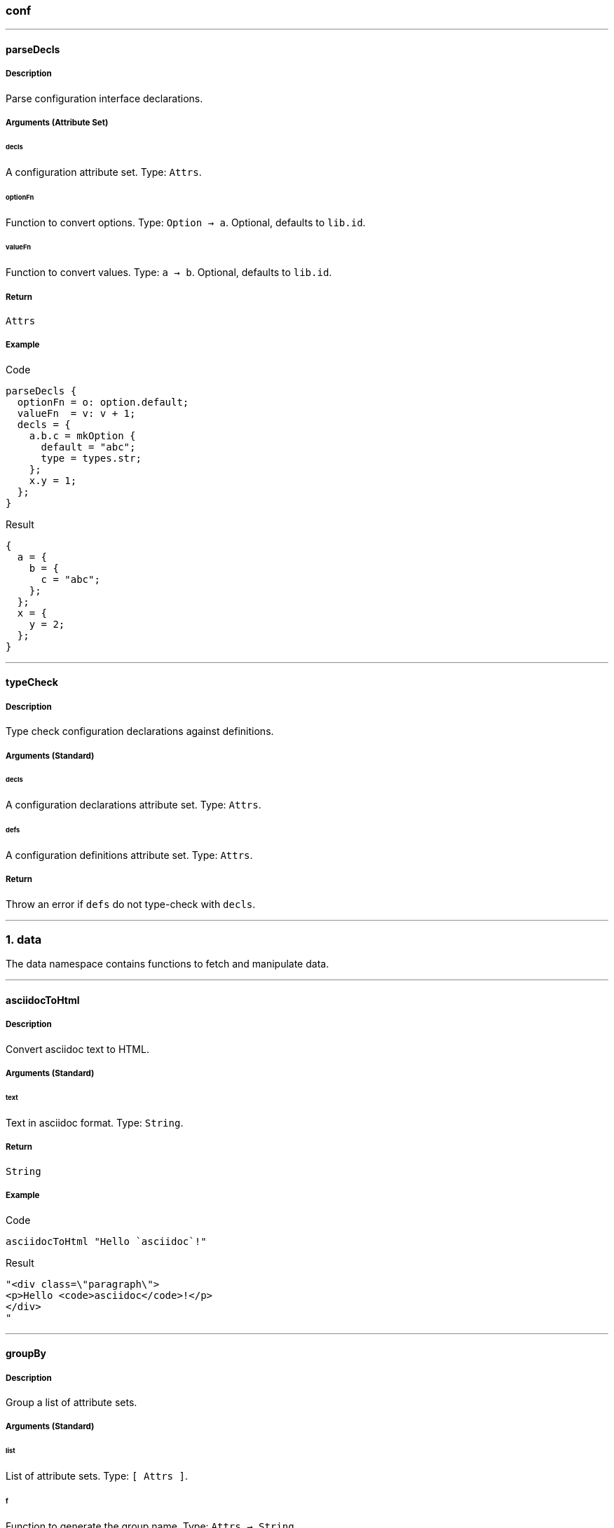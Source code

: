 
////

File automatically generated, do not edit

////


=== conf




:leveloffset: +1

---


:sectnums!:

[[lib.conf.parseDecls]]
=== parseDecls 

==== Description

Parse configuration interface declarations.


==== Arguments (Attribute Set)


===== decls

A configuration attribute set.
Type: `Attrs`. 

===== optionFn

Function to convert options.
Type: `Option -> a`. 
Optional, defaults to `lib.id`.

===== valueFn

Function to convert values.
Type: `a -> b`. 
Optional, defaults to `lib.id`.

==== Return

`Attrs`

==== Example


[source, nix]
.Code
----
parseDecls {
  optionFn = o: option.default;
  valueFn  = v: v + 1;
  decls = {
    a.b.c = mkOption {
      default = "abc";
      type = types.str;
    };
    x.y = 1;
  };
}

----

[source, html]
.Result
----
{
  a = {
    b = {
      c = "abc";
    };
  };
  x = {
    y = 2;
  };
}
----






:sectnums:



---


:sectnums!:

[[lib.conf.typeCheck]]
=== typeCheck 

==== Description

Type check configuration declarations against definitions.


==== Arguments (Standard)


===== decls

A configuration declarations attribute set.
Type: `Attrs`. 

===== defs

A configuration definitions attribute set.
Type: `Attrs`. 

==== Return

Throw an error if `defs` do not type-check with `decls`. 





:sectnums:



---

:leveloffset: -1



=== data

The data namespace contains functions to fetch and manipulate data.



:leveloffset: +1

---


:sectnums!:

[[lib.data.asciidocToHtml]]
=== asciidocToHtml 

==== Description

Convert asciidoc text to HTML.

==== Arguments (Standard)


===== text

Text in asciidoc format.
Type: `String`. 

==== Return

`String`

==== Example


[source, nix]
.Code
----
asciidocToHtml "Hello `asciidoc`!"

----

[source, html]
.Result
----
"<div class=\"paragraph\">
<p>Hello <code>asciidoc</code>!</p>
</div>
"
----






:sectnums:



---


:sectnums!:

[[lib.data.groupBy]]
=== groupBy 

==== Description

Group a list of attribute sets.

==== Arguments (Standard)


===== list

List of attribute sets.
Type: `[ Attrs ]`. 

===== f

Function to generate the group name.
Type: `Attrs -> String`. 

==== Return

A property list of grouped attribute sets

==== Example


[source, nix]
.Code
----
groupBy [
  { type = "fruit"; name = "apple"; }
  { type = "fruit"; name = "pear"; }
  { type = "vegetable"; name = "lettuce"; }
]
(s: s.type)

----

[source, html]
.Result
----
[ {
  fruit = [ {
    name = "apple";
    type = "fruit";
  } {
    name = "pear";
    type = "fruit";
  } ];
} {
  vegetable = [ {
    name = "lettuce";
    type = "vegetable";
  } ];
} ]
----






:sectnums:



---


:sectnums!:

[[lib.data.loadDir]]
=== loadDir 

==== Description

Load a directory containing data that styx can handle.


==== Arguments (Attribute Set)


===== asAttrs

If set to true, the function will return a set instead of a list. The key will be the file basename, and the value the data set.
Type: `Bool`. 
Optional, defaults to `false`.

===== dir

The directory to load data from.
Type: `Path`. 

===== filterDraftsFn

Function to filter the drafts.
Type: `Draft -> Bool`. 
Optional, defaults to `d: !((! renderDrafts) && (attrByPath ["draft"] false d))`.

===== renderDrafts

Whether or not to render the drafts.
Type: `Bool`. 
Optional, defaults to `false`.

===== substitutions

A substitution set to apply to the loaded data.
Type: `Attrs`. 
Optional, defaults to `{ }`.

==== Return

A list of data attribute sets. (Or a set of data set if `asAttrs` is `true`)

==== Example


[source, nix]
.Code
----
data.posts = loadDir {
  dir = ./data/posts;
});

----




[NOTE]
====
Any extra attribute in the argument set will be added to every loaded data attribute set.

====


:sectnums:



---


:sectnums!:

[[lib.data.loadFile]]
=== loadFile 

==== Description

Load a directory containing data that styx can handle.


==== Arguments (Attribute Set)


===== dir

The directory where the file is located.
Type: `Path`. 

===== file

The file to load.
Type: `String`. 

===== substitutions

A substitution set to apply to the loaded file.
Type: `Attrs`. 
Optional, defaults to `{ }`.

==== Return

A data attribute set.

==== Example


[source, nix]
.Code
----
data.about = loadFile {
  dir  = ./data/pages;
  file = "about.md";
});

----






:sectnums:



---


:sectnums!:

[[lib.data.markdownToHtml]]
=== markdownToHtml 

==== Description

Convert markdown text to HTML.

==== Arguments (Standard)


===== text

Text in markdown format
Type: `String`. 

==== Return

`String`

==== Example


[source, nix]
.Code
----
markdownToHtml "Hello `markdown`!"

----

[source, html]
.Result
----
"<p>Hello <code>markdown</code>!</p>
"
----






:sectnums:



---


:sectnums!:

[[lib.data.mkTaxonomyData]]
=== mkTaxonomyData 

==== Description

Generate taxonomy data from a list of data attribute sets.


==== Arguments (Attribute Set)


===== Taxonomies

A list of taxonomies to extract.
Type: `[ String ]`. 

===== data

A list of data attribute sets to extract taxonomy data from.
Type: `[ Data ]`. 

==== Return

A taxonomy attribute set.

==== Example


[source, nix]
.Code
----
mkTaxonomyData {
  data = [
    { tags = [ "foo" "bar" ]; path = "/a.html"; }
    { tags = [ "foo" ];       path = "/b.html"; }
    { category = [ "baz" ];   path = "/c.html"; }
  ];
  taxonomies = [ "tags" "category" ];
}

----

[source, html]
.Result
----
[ {
  category = [ {
    baz = [ {
      category = [ "baz" ];
      path = "/c.html";
    } ];
  } ];
} {
  tags = [ {
    foo = [ {
      path = "/b.html";
      tags = [ "foo" ];
    } {
      path = "/a.html";
      tags = [ "foo" "bar" ];
    } ];
  } {
    bar = [ {
      path = "/a.html";
      tags = [ "foo" "bar" ];
    } ];
  } ];
} ]
----






:sectnums:



---


:sectnums!:

[[lib.data.sortTerms]]
=== sortTerms 

==== Description

Sort taxonomy terms by number of occurences.

==== Arguments (Standard)


===== terms

List of taxonomy terms attribute sets.
Type: `[ Terms ]`. 

==== Return

Sorted list of taxonomy terms attribute sets.

==== Example


[source, nix]
.Code
----
sortTerms [ { bar = [ {} {} ]; } { foo = [ {} {} {} ]; } ]

----

[source, html]
.Result
----
[ {
  foo = [ { } { } { } ];
} {
  bar = [ { } { } ];
} ]
----






:sectnums:



---


:sectnums!:

[[lib.data.valuesNb]]
=== valuesNb 

==== Description

Calculate the number of values in a taxonomy term attribute set.

==== Arguments (Standard)


===== term

Taxonomy terms attribute set.
Type: `Terms`. 

==== Return

`Int`

==== Example


[source, nix]
.Code
----
valuesNb { foo = [ {} {} {} ]; }

----

[source, html]
.Result
----
3
----






:sectnums:



---

:leveloffset: -1



=== generation




:leveloffset: +1

---


:sectnums!:

[[lib.generation.generatePage]]
=== generatePage 

==== Description

Function to generate a page source.

==== Arguments (Standard)


===== page

A page attribute set with at least `layout` and `template` defined.
Type: `Page`. 

==== Return

Page source

==== Example


[source, nix]
.Code
----
generatePage {
  layout = template: "<html><body>${template}</body></html>";
  template = page: ''
    <h1>Styx example page</h1>
    ${page.content}
  '';
  content = "<p>Hello world!</p>";
};

----

[source, html]
.Result
----
"<html><body><h1>Styx example page</h1>
<p>Hello world!</p>
</body></html>"
----






:sectnums:



---


:sectnums!:

[[lib.generation.generateSite]]
=== generateSite 

==== Description

Alias for `mkSite`.






:sectnums:



---


:sectnums!:

[[lib.generation.mkSite]]
=== mkSite 

==== Description

Generate a site, this is the main function of a styx site.

==== Arguments (Attribute Set)


===== files

A list of directory of static files to copy in the generated site.
Type: `[ Path ]`. 
Optional, defaults to `[  ]`.

===== genPageFn

Function to generate a page source from a page attribute set.
Type: `Page -> String`. 
Optional, defaults to `generatePage`.

===== meta

Meta attribute set of the generated site derivation.
Type: `Attrs`. 
Optional, defaults to `{ }`.

===== name

Name of the store artefact generated.
Type: `String`. 
Optional, defaults to `"styx-site"`.

===== pagePathFn

Function to generate a page from a page attribute set.
Type: `Page -> String`. 
Optional, defaults to `page: page.path`.

===== pagesList

A list of pages attributes sets to generate.
Type: `[ Page ]`. 
Optional, defaults to `[  ]`.

===== postGen

A set of command to execute after generating the site.
Type: `String`. 
Optional, defaults to `""`.

===== preGen

A set of command to execute before generating the site.
Type: `String`. 
Optional, defaults to `""`.

===== substitutions

A substitution set to apply to the generated pages and static files.
Type: `Attrs`. 
Optional, defaults to `{ }`.

==== Return

The site derivation.

==== Example


[source, nix]
.Code
----
generateSite { pagesList = [ pages.index ]; }

----






:sectnums:



---


:sectnums!:

[[lib.generation.pagesToList]]
=== pagesToList 

==== Description

Convert a set containing pages to a list of pages.

==== Arguments (Attribute Set)


===== default

Atrribute set of default values to add to every page attribute set, useful to set `layout`.
Type: `Attrs`. 
Optional, defaults to `{ }`.

===== pages

A set of page attribute sets.
Type: `Attrs`. 

==== Return

`[ Page ]`

==== Example


[source, nix]
.Code
----
pageslist = pagestolist {
  inherit pages;
  default.layout = templates.layout;
};

----



---

[source, nix]
.Code
----
pagesToList {
  pages = {
    foo = { path = "/foo.html"; };
    bar = [ { path = "/bar-1.html"; } { path = "/bar-2.html"; } ];
  };
  default = {
    baz = "baz";
  };
}

----

[source, html]
.Result
----
[ {
  baz = "baz";
  path = "/foo.html";
} {
  baz = "baz";
  path = "/bar-1.html";
} {
  baz = "baz";
  path = "/bar-2.html";
} ]
----






:sectnums:



---

:leveloffset: -1



=== pages




:leveloffset: +1

---


:sectnums!:

[[lib.pages.mkMultiTail]]
=== mkMultiTail 

==== Description

Generate a list of multipages subpages tail sets from a list of data set.

==== Arguments (Attribute Set)


===== data

List of data sets.
Type: `[ Data ]`. 

===== pathFn

Function to generate the path of the page.
Type: `(Data -> String)`. 
Optional, defaults to `data: "${pathPrefix}${data.fileData.basename}"`.

===== pathPrefix

String used by `pathFn` to generate the page path.
Type: `String`. 
Optional, defaults to `""`.

==== Return

A list of page sets.

==== Example


[source, nix]
.Code
----
pages.postsMultiTail = mkMultiTail {
  data       = data.posts;
  pathPrefix = "/posts/";
  template   = templates.post.full-multipage;
};

----




[NOTE]
====
Any extra arguments will be forwarded to every generated page set.

====


:sectnums:



---


:sectnums!:

[[lib.pages.mkMultipages]]
=== mkMultipages 

==== Description

Create the list of pages from a multipage data set.

==== Arguments (Attribute Set)


===== basePath

String used by `pathFn` to generate the page path.
Type: `String`. 

===== output

The pages to generate:

* `"all"`: Generate all the pages.
* `"head"`: Generate only the first page.
* `"tail"`: Generate all but the first page.

Type: `"all" | "head" | "tail"`. 
Optional, defaults to `"all"`.

===== pages

List of subpages data.
Type: `[ Attrs ]`. 

===== pathFn

Function to generate the path of the page.
Type: `(Int -> String)`. 
Optional, defaults to `i: if i == 1 then "${basePath}.html" else "${basePath}-${toString i}.html"`.

==== Return

The page(s) according to the `output` argument.

==== Example


[source, nix]
.Code
----
pages.about = mkMultipages ({
  template = templates.page.full;
  basepath = "about";
} // data.about);

----



---

[source, nix]
.Code
----
mkSplit {
  basePath = "/test";
  itemsPerPage = 2;
  data = range 1 4;
}

----

[source, html]
.Result
----
[ {
  index = 1;
  items = [ 1 2 ];
  itemsNb = 2;
  pages = [ {
    index = 1;
    items = [ 1 2 ];
    itemsNb = 2;
    path = "/test.html";
  } {
    index = 2;
    items = [ 3 4 ];
    itemsNb = 2;
    path = "/test-2.html";
  } ];
  path = "/test.html";
} {
  index = 2;
  items = [ 3 4 ];
  itemsNb = 2;
  pages = [ {
    index = 1;
    items = [ 1 2 ];
    itemsNb = 2;
    path = "/test.html";
  } {
    index = 2;
    items = [ 3 4 ];
    itemsNb = 2;
    path = "/test-2.html";
  } ];
  path = "/test-2.html";
} ]
----




[NOTE]
====
Any extra arguments will be forwarded to every generated page set.

====


:sectnums:



---


:sectnums!:

[[lib.pages.mkPageList]]
=== mkPageList 

==== Description

Generate a list of pages from a list of data set, generates only the first page for multipages data set.

==== Arguments (Attribute Set)


===== data

List of data sets.
Type: `[ Data ]`. 

===== multipageTemplate

Template used for multipage data sets.
Type: `Template`. 
Optional, defaults to `null`.

===== pathFn

Function to generate the path of the page.
Type: `(Data -> String)`. 
Optional, defaults to `data: "${pathPrefix}${data.fileData.basename}"`.

===== pathPrefix

String used by `pathFn` to generate the page path.
Type: `String`. 
Optional, defaults to `""`.

==== Return

A list of page sets.

==== Example


[source, nix]
.Code
----
pages.posts = mkPageList {
  data       = data.posts;
  pathPrefix = "/posts/";
  template   = templates.post.full;
  multipageTemplate = templates.post.full-multipage;
};

----




[NOTE]
====
* Any extra arguments will be forwarded to every generated page set.

====


:sectnums:



---


:sectnums!:

[[lib.pages.mkSplit]]
=== mkSplit 

==== Description

Create a list of pages from a list of data. A simpler version of `mkSplitCustom` that should fit most needs.

==== Arguments (Attribute Set)


===== basePath

Arguments to merge with the first splitted page.

* Must define `itemsNb`, the number of data items to pass to the first page.

Type: `Attrs`. 

===== data

List of data sets.
Type: `[ Data ]`. 

===== tail

Arguments to merge with the rest of splitted page.

* Must define `itemsNb`, the number of data items to pass to each page.

Type: `Attrs`. 

==== Return

List of pages. Each page has:

* `items`: List of the page data items.
* `itemsNb`: Number of data items of the page.
* `pages`: List of splitted pages.


==== Example


[source, nix]
.Code
----
pages.archives = mkSplit {
  basePath     = "archives";
  itemsPerPage = 10;
  data         = pages.posts;
  template     = templates.archives;
};

----



---

[source, nix]
.Code
----
mkSplit {
  basePath = "/test";
  itemsPerPage = 2;
  data = range 1 4;
}

----

[source, html]
.Result
----
[ {
  index = 1;
  items = [ 1 2 ];
  itemsNb = 2;
  pages = [ {
    index = 1;
    items = [ 1 2 ];
    itemsNb = 2;
    path = "/test.html";
  } {
    index = 2;
    items = [ 3 4 ];
    itemsNb = 2;
    path = "/test-2.html";
  } ];
  path = "/test.html";
} {
  index = 2;
  items = [ 3 4 ];
  itemsNb = 2;
  pages = [ {
    index = 1;
    items = [ 1 2 ];
    itemsNb = 2;
    path = "/test.html";
  } {
    index = 2;
    items = [ 3 4 ];
    itemsNb = 2;
    path = "/test-2.html";
  } ];
  path = "/test-2.html";
} ]
----






:sectnums:



---


:sectnums!:

[[lib.pages.mkSplitCustom]]
=== mkSplitCustom 

==== Description

Create a list of pages from a list of data.

==== Arguments (Attribute Set)


===== data

List of data sets.
Type: `[ Data ]`. 

===== head

Arguments to merge with the first splitted page.

* Must define `itemsNb`, the number of data items to pass to the first page.
* Must define `path`, the `path` of the page.

Type: `Attrs`. 

===== tail

Arguments to merge with the rest of splitted page.

* Must define `itemsNb`, the number of data items to pass to each page.
* Should define a `basePath` that will be used to generate the pages path.
* Can define a `pathFn` (`Attrs -> Int -> String`) function to generate the `path` of the pages, defaults to `tail: i: "${tail.basePath}-${toString i}.html"`.

Type: `Attrs`. 

==== Return

List of pages. Each page has:

* `items`: List of the page data items.
* `itemsNb`: Number of data items of the page.
* `pages`: List of splitted pages.


==== Example


[source, nix]
.Code
----
pages.archives = mkSplitCustom {
  head = {
    itemsNb  = 3;
    template = templates.archives.head;
    path     = "/archives/index.html";
  };
  tail = {
    itemsNb  = 5;
    template = templates.archives.rest;
    basePath = "/archives/page";
  };
  data = pages.posts;
};

----



---

[source, nix]
.Code
----
mkSplitCustom {
  head = {
    itemsNb = 1;
    path    = "/archives/index.html";
  };
  tail = {
    itemsNb  = 2;
    basePath = "/archives/page";
  };
  data = range 1 4;
}

----

[source, html]
.Result
----
[ {
  index = 1;
  items = [ 1 ];
  itemsNb = 1;
  pages = [ {
    index = 1;
    items = [ 1 ];
    itemsNb = 1;
    path = "/archives/index.html";
  } {
    index = 2;
    items = [ 2 3 ];
    itemsNb = 2;
    path = "/archives/page-2.html";
  } {
    index = 3;
    items = [ 4 ];
    itemsNb = 2;
    path = "/archives/page-3.html";
  } ];
  path = "/archives/index.html";
} {
  index = 2;
  items = [ 2 3 ];
  itemsNb = 2;
  pages = [ {
    index = 1;
    items = [ 1 ];
    itemsNb = 1;
    path = "/archives/index.html";
  } {
    index = 2;
    items = [ 2 3 ];
    itemsNb = 2;
    path = "/archives/page-2.html";
  } {
    index = 3;
    items = [ 4 ];
    itemsNb = 2;
    path = "/archives/page-3.html";
  } ];
  path = "/archives/page-2.html";
} {
  index = 3;
  items = [ 4 ];
  itemsNb = 2;
  pages = [ {
    index = 1;
    items = [ 1 ];
    itemsNb = 1;
    path = "/archives/index.html";
  } {
    index = 2;
    items = [ 2 3 ];
    itemsNb = 2;
    path = "/archives/page-2.html";
  } {
    index = 3;
    items = [ 4 ];
    itemsNb = 2;
    path = "/archives/page-3.html";
  } ];
  path = "/archives/page-3.html";
} ]
----






:sectnums:



---


:sectnums!:

[[lib.pages.mkTaxonomyPages]]
=== mkTaxonomyPages 

==== Description

Generate taxonomy pages from a data set list.

==== Arguments (Attribute Set)


===== data

List of data sets.
Type: `[ Data ]`. 

===== taxonomyPathFn

Function to generate the paths of taxonomy pages.
Type: `(Taxonomy -> String)`. 
Optional, defaults to `ta: "/${ta}/index.html"`.

===== taxonomyTemplate

Template used for taxonomy pages.
Type: `Template`. 

===== termPathFn

Function to generate the paths of taxonomy term pages.
Type: `(Taxonomy -> Term -> String)`. 
Optional, defaults to `ta: te: "/${ta}/${te}index.html"`.

===== termTemplate

Template used for taxonomy term pages.
Type: `Template`. 

==== Return

List of taxonomy page attribute sets.

==== Example


[source, nix]
.Code
----
pages.postTaxonomies = mkTaxonomyPages {
  data = data.taxonomies.posts;
  taxonomyTemplate = templates.taxonomy.full;
  termTemplate = templates.taxonomy.term.full;
};

----






:sectnums:



---

:leveloffset: -1



=== proplist

The proplist namespace contains functions to manipulate property lists, list of attribute set with only one attribute.

Property lists are used in the taxonomy data structure.

Example:

[source, nix]
----
[ { type = "fruit"; } { name = "Apple"; } ]
----



:leveloffset: +1

---


:sectnums!:

[[lib.proplist.getProp]]
=== getProp 

==== Description

Get a property in a property list by the key name.


==== Return

`Property`

==== Example


[source, nix]
.Code
----
getProp "name" [ { name = "Alice"; } ]

----

[source, html]
.Result
----
{
  name = "Alice";
}
----






:sectnums:



---


:sectnums!:

[[lib.proplist.getValue]]
=== getValue 

==== Description

Get a value from a property in a property list by the key name.


==== Return

The value of the property.

==== Example


[source, nix]
.Code
----
getValue "name" [ { name = "Alice"; } ]

----

[source, html]
.Result
----
"Alice"
----






:sectnums:



---


:sectnums!:

[[lib.proplist.isDefined]]
=== isDefined 

==== Description

Check if a property with a key exists in a property list.


==== Return

`Bool`

==== Example


[source, nix]
.Code
----
isDefined "name" [ { name = "Alice"; } ]

----

[source, html]
.Result
----
true
----






:sectnums:



---


:sectnums!:

[[lib.proplist.propFlatten]]
=== propFlatten 

==== Description

Flatten a property list which values are lists.


==== Return

The flattened property list.

==== Example


[source, nix]
.Code
----
propFlatten [ { foo = [ 1 2 ]; } { bar = "baz"; } { foo = [ 3 4 ]; } ]

----

[source, html]
.Result
----
[ {
  foo = [ 1 2 3 4 ];
} {
  bar = "baz";
} ]
----






:sectnums:



---


:sectnums!:

[[lib.proplist.propKey]]
=== propKey 

==== Description

Get the key of a property.


==== Return

Key of the property.

==== Example


[source, nix]
.Code
----
propKey { name = "Alice"; }

----

[source, html]
.Result
----
"name"
----






:sectnums:



---


:sectnums!:

[[lib.proplist.propMap]]
=== propMap 

==== Description

Map for property lists.


==== Return

`[ a ]`

==== Example


[source, nix]
.Code
----
propMap (k: v: "${k}: ${v}") [ { name = "Alice"; } { hobby = "Sports"; } ]

----

[source, html]
.Result
----
[ "name: Alice" "hobby: Sports" ]
----






:sectnums:



---


:sectnums!:

[[lib.proplist.propValue]]
=== propValue 

==== Description

Get the value of a property.


==== Return

The value of the property.

==== Example


[source, nix]
.Code
----
propValue { name = "Alice"; }

----

[source, html]
.Result
----
"Alice"
----






:sectnums:



---


:sectnums!:

[[lib.proplist.removeProp]]
=== removeProp 



==== Return

`PropList`

==== Example


[source, nix]
.Code
----
removeProp "name" [ { name = "Alice"; } { hobby = "Sports"; } ]

----

[source, html]
.Result
----
[ {
  hobby = "Sports";
} ]
----






:sectnums:



---

:leveloffset: -1



=== template




:leveloffset: +1

---


:sectnums!:

[[lib.template.documentedTemplate]]
=== documentedTemplate 

==== Description

Generate a documented template.






:sectnums:



---


:sectnums!:

[[lib.template.escapeHTML]]
=== escapeHTML 

==== Description

Escape an HTML string.

==== Arguments (Standard)


===== html

A HTML string to escape.
Type: `String`. 

==== Return

The escaped HTML string.

==== Example


[source, nix]
.Code
----
escapeHTML ''<p class="foo">Hello world!</p>''

----

[source, html]
.Result
----
"&lt;p class=&quot;foo&quot;&gt;Hello world!&lt;/p&gt;"
----






:sectnums:



---


:sectnums!:

[[lib.template.htmlAttr]]
=== htmlAttr 

==== Description

Generates a HTML tag attribute.

==== Arguments (Standard)


===== attribute

HTML attribute name.
Type: `String`. 

===== value

HTML attribute value.
Type: `String | [ String ]`. 

==== Return

The HTML attribute string.

==== Example


[source, nix]
.Code
----
htmlAttr "class" "foo"

----

[source, html]
.Result
----
"class=\"foo\""
----



---

[source, nix]
.Code
----
htmlAttr "class" [ "foo" "bar" ]

----

[source, html]
.Result
----
"class=\"foo bar\""
----






:sectnums:



---


:sectnums!:

[[lib.template.htmlAttrs]]
=== htmlAttrs 

==== Description

Generate a HTML tag attributes.

==== Arguments (Standard)


===== Set

An attribute set where the key is the attribute name, and the value the attribute value(s).
Type: `Attrs`. 

==== Return

The HTML attributes string.

==== Example


[source, nix]
.Code
----
htmlAttrs { class = [ "foo" "bar" ]; }

----

[source, html]
.Result
----
"class=\"foo bar\""
----



---

[source, nix]
.Code
----
htmlAttrs { class = [ "foo" "bar" ]; id = "baz"; }

----

[source, html]
.Result
----
"class=\"foo bar\" id=\"baz\""
----






:sectnums:



---


:sectnums!:

[[lib.template.isEven]]
=== isEven 

==== Description

Checks if a number is even.

==== Arguments (Standard)


===== a

Number to check.
Type: `Int`. 

==== Return

`Bool`

==== Example


[source, nix]
.Code
----
isEven 3

----

[source, html]
.Result
----
false
----






:sectnums:



---


:sectnums!:

[[lib.template.isOdd]]
=== isOdd 

==== Description

Checks if a number is odd.

==== Arguments (Standard)


===== a

Number to check.
Type: `Int`. 

==== Return

`Bool`

==== Example


[source, nix]
.Code
----
isOdd 3

----

[source, html]
.Result
----
true
----






:sectnums:



---


:sectnums!:

[[lib.template.mapTemplate]]
=== mapTemplate 

==== Description

Concat template functions with a new line.

==== Arguments (Standard)


===== template

The template to apply, must return a string.
Type: `Function`. 

===== items

The items to apply to the template.
Type: `List`. 

==== Return

`String`

==== Example


[source, nix]
.Code
----
mapTemplate (item: ''
  <li>${item}</li>''
) [ "foo" "bar" "baz" ]

----

[source, html]
.Result
----
"<li>foo</li>
<li>bar</li>
<li>baz</li>"
----






:sectnums:



---


:sectnums!:

[[lib.template.mapTemplateWithIndex]]
=== mapTemplateWithIndex 

==== Description

Concat template functions with a new line.

==== Arguments (Standard)


===== template

The template to apply, must return a string.
Type: `Function`. 

===== items

The items to apply to the template.
Type: `List`. 

==== Return

`String`

==== Example


[source, nix]
.Code
----
mapTemplateWithIndex (index: item: ''
  <li>${toString index} - ${item}</li>''
) [ "foo" "bar" "baz" ]

----

[source, html]
.Result
----
"<li>1 - foo</li>
<li>2 - bar</li>
<li>3 - baz</li>"
----






:sectnums:



---


:sectnums!:

[[lib.template.mod]]
=== mod 

==== Description

Returns the remainder of a division.

==== Arguments (Standard)


===== dividend

Dividend.
Type: `Int`. 

===== divisor

Divisor.
Type: `Int`. 

==== Return

Division remainder.

==== Example


[source, nix]
.Code
----
mod 3 2

----

[source, html]
.Result
----
1
----






:sectnums:



---


:sectnums!:

[[lib.template.normalTemplate]]
=== normalTemplate 

==== Description

Abstract the normal template pattern.

==== Arguments (Standard)


===== a

This argument can be:

  * `String`: The argument will be added to the page set `content`.
  * `Attribute Set`: The argument will be merged to the page set.
  * `Page -> String`: The `String` argument will be added to the page set `content` attribute.
  * `Page -> Attrs`: The `Attra` parameter will be merged to the page set.


==== Return

A normal template function of type `Page -> Page`.

==== Example


[source, nix]
.Code
----
let template = normalTemplate "A simple string.";
    page = { data = "Page data."; };
in template page

----

[source, html]
.Result
----
{
  content = "A simple string.";
  data = "Page data.";
}
----



---

[source, nix]
.Code
----
let template = normalTemplate { content = "Page content."; };
    page = { data = "Page data."; };
in template page

----

[source, html]
.Result
----
{
  content = "Page content.";
  data = "Page data.";
}
----



---

[source, nix]
.Code
----
let template = normalTemplate (page: "Page data: ${page.data}");
    page = { data = "Page data."; };
in template page

----

[source, html]
.Result
----
{
  content = "Page data: Page data.";
  data = "Page data.";
}
----



---

[source, nix]
.Code
----
let template = normalTemplate (page: { title = "foo"; "Page data: ${page.data}"; });
    page = { data = "Page data."; };
in template page

----

[source, html]
.Result
----
{
  content = "Page data: Page data.";
  data = "Page data.";
  title = "foo";
}
----






:sectnums:



---


:sectnums!:

[[lib.template.parseDate]]
=== parseDate 

==== Description

Parse a date.

==== Arguments (Standard)


===== date

A date string in format `"YYYY-MM-DD"` or `"YYYY-MM-DDThh:mm:ss"`
Type: `String`. 

==== Return

A date attribute set, with the following attributes:

* `YYYY`: The year in 4 digit format (2012).
* `YY`: The year in 2 digit format (12).
* `Y`: Alias to `YYYY`.
* `y`: Alias to `YY`.
* `MM`: The month in 2 digit format (12, 01).
* `M`: The month number (12 ,1).
* `m`: Alias to `MM`.
* `m-`: Alias to `M`.
* `B`: Month in text format (December, January).
* `b`: Month in short text format (Dec, Jan).
* `DD`: Day of the month in 2 digit format (01, 31).
* `D`: Day of the month (1, 31).
* `d-`: Alias to `D`.
* `hh`: The hour in 2 digit format (08, 12).
* `h`: The hour in 1 digit format (8, 12).
* `mm`: The minuts in 2 digit format (05, 55).
* `ss`: The seconds in 2 digit format (05, 55).
* `time`: The time in the `mm:hh:ss` format (12:00:00).
* `date.num`: The date in the `YYYY-MM-DD` format (2012-12-21).
* `date.lit`: The date in the `D B YYYY` format (21 December 2012).
* `T`: The date and time combined in the `YYYY-MM-DDThh:mm:ssZ` format (2012-12-21T12:00:00Z).


==== Example


[source, nix]
.Code
----
with (parseDate "2012-12-21"); "${D} ${b} ${Y}"

----

[source, html]
.Result
----
"21 Dec 2012"
----






:sectnums:



---

:leveloffset: -1



=== themes




:leveloffset: +1

---


:sectnums!:

[[lib.themes.docText]]
=== docText 

==== Description

Convert a documentation set to a property list to generate documention.

==== Arguments (Standard)


===== doc

Documentation set.
Type: `Attrs`. 

==== Return

A prepared documentation property list.

==== Example


[source, nix]
.Code
----
docText (mkDoc {
  title = mkOption {
    description = "Title";
    type = types.str;
  };
  foo.bar = 1;
})

----

[source, html]
.Result
----
[ {
  foo.bar = {
    default = 1;
  };
} {
  title = {
    description = "Title";
    type = "string";
  };
} ]
----






:sectnums:



---


:sectnums!:

[[lib.themes.load]]
=== load 

==== Description

Load themes data.


==== Arguments (Attribute Set)


===== conf.extra

A list of configuration attribute sets to merge to the result `conf` attribute.
Type: `[ Attrs ]`. 
Optional, defaults to `[  ]`.

===== styxLib

The styx library.
Type: `Attrs`. 

===== templates.extraEnv

An attribute set to merge to the template environment.
Type: `Attrs`. 
Optional, defaults to `{ }`.

===== themes

List of themes, local themes or packages.
Type: `[ (Path | Package) ]`. 
Optional, defaults to `{ }`.

==== Return

A theme data attribute set containing:

* `conf`: The merged themes configuration.
* `lib`: The merged themes library.
* `files`: List of static files folder.
* `templates`: The merged themes template set.
* `themes`: List of themes attribute sets.
* `decls`: Themes declaration set.
* `docs`: Themes documentation set.


==== Example


[source, nix]
.Code
----
themesData = styxLib.themes.load {
  inherit styxLib themes;
  templates.extraEnv = { inherit data pages; };
  conf.extra = [ ./conf.nix extraConf ];
};

----






:sectnums:



---


:sectnums!:

[[lib.themes.loadData]]
=== loadData 

==== Description

Load a theme data.


==== Arguments (Attribute Set)


===== styxLib

The styx library.
Type: `Attrs`. 

===== theme

A local theme or theme package.
Type: `(Path | Package)`. 

==== Return

A theme data attribute set containing:

* `lib`: Theme library set.
* `meta`: Theme meta information set.
* `path`: Path of the theme.
* `decls`: Theme declaration set, only if the theme defines a configuration interface.
* `docs`: Theme documentation set, only if the theme defines a configuration interface.
* `exampleSrc`: Theme example site source, only if the theme provides an example site.
* `templates`: Theme templates set, only if the theme provides templates.
* `files`: Theme static files path, only if the theme provides static files.






:sectnums:



---


:sectnums!:

[[lib.themes.mkDoc]]
=== mkDoc 

==== Description

Convert a theme declaration set to a documentation set.  


==== Arguments (Standard)


===== decls

Theme declarations set.
Type: `Attrs`. 

==== Return

A documentation set.

==== Example


[source, nix]
.Code
----
mkDoc {
  title = mkOption {
    description = "Title";
    type = types.str;
  };
  foo.bar = 1;
}

----

[source, html]
.Result
----
{
  foo = {
    bar = {
      _type = "option";
      default = 1;
    };
  };
  title = {
    _type = "option";
    description = "Title";
    type = "string";
  };
}
----






:sectnums:



---

:leveloffset: -1



=== utils

This namespace contains generic functions.



:leveloffset: +1

---


:sectnums!:

[[lib.utils.chunksOf]]
=== chunksOf 

==== Description

Split a list in lists multiple lists of `size` items.

==== Arguments (Standard)


===== size

Maximum size of the splitted lists.
Type: `Integer`. 

===== list

List to split.
Type: `List`. 

==== Return

A list of lists of `size` size.


==== Example


[source, nix]
.Code
----
chunksOf 2 [ 1 2 3 4 5 ]
----

[source, html]
.Result
----
[ [ 1 2 ] [ 3 4 ] [ 5 ] ]
----






:sectnums:



---


:sectnums!:

[[lib.utils.dirContains]]
=== dirContains 

==== Description

Check if a path exists in a directory.






:sectnums:



---


:sectnums!:

[[lib.utils.documentedFunction]]
=== documentedFunction 

==== Description

Create a documented function.






:sectnums:



---


:sectnums!:

[[lib.utils.importApply]]
=== importApply 

==== Description

Import a nix file `file` and apply the arguments `args` if it is a function.






:sectnums:



---


:sectnums!:

[[lib.utils.isDocFunction]]
=== isDocFunction 

==== Description

Check if a set is a documented fuction.






:sectnums:



---


:sectnums!:

[[lib.utils.isDocTemplate]]
=== isDocTemplate 

==== Description

Check if a set is a documented template.

==== Arguments (Standard)


===== set

Attribute set to check.
Type: `Attrs`. 

==== Return

`Bool`




:sectnums:



---


:sectnums!:

[[lib.utils.isExample]]
=== isExample 

==== Description

Check if a set is an example.






:sectnums:



---


:sectnums!:

[[lib.utils.merge]]
=== merge 

==== Description

Merge recursively a list of sets.



==== Example


[source, nix]
.Code
----
conf = lib.utils.merge [
  (lib.themes.loadConf { inherit themes; })
  (import ./conf.nix)
  extraConf
];

----



---

[source, nix]
.Code
----
merge [ { a = 1; b = 2; } { b = "x"; c = "y"; } ]

----

[source, html]
.Result
----
{
  a = 1;
  b = "x";
  c = "y";
}
----






:sectnums:



---


:sectnums!:

[[lib.utils.mkExample]]
=== mkExample 

==== Description

Create an example set.


==== Return

An example attribute set.




:sectnums:



---


:sectnums!:

[[lib.utils.prettyNix]]
=== prettyNix 

==== Description

Pretty print nix values.



==== Example


[source, nix]
.Code
----
prettyNix [ { a.b.c = true; } { x.y.z = [ 1 2 3 ]; } ]

----

[source, html]
.Result
----
"[ {
  a = {
    b = {
      c = true;
    };
  };
} \"foo\" {
  x = {
    y = {
      z = [ 1 2 3 ];
    };
  };
} ]"
----






:sectnums:



---


:sectnums!:

[[lib.utils.setToList]]
=== setToList 

==== Description

Convert a deep set to a list of sets where the key is the path.



==== Example


[source, nix]
.Code
----
setToList { a.b.c = true; d = "foo"; x.y.z = [ 1 2 3 ]; }

----

[source, html]
.Result
----
[ {
  a.b.c = true;
} {
  d = "foo";
} {
  x.y.z = [ 1 2 3 ];
} ]
----






:sectnums:



---


:sectnums!:

[[lib.utils.sortBy]]
=== sortBy 

==== Description

Sort a list of attribute sets by attribute.



==== Example


[source, nix]
.Code
----
sortBy "priority" "asc" [ { priority = 5; } { priority = 2; } ]

----

[source, html]
.Result
----
[ {
  priority = 2;
} {
  priority = 5;
} ]
----






:sectnums:



---

:leveloffset: -1



